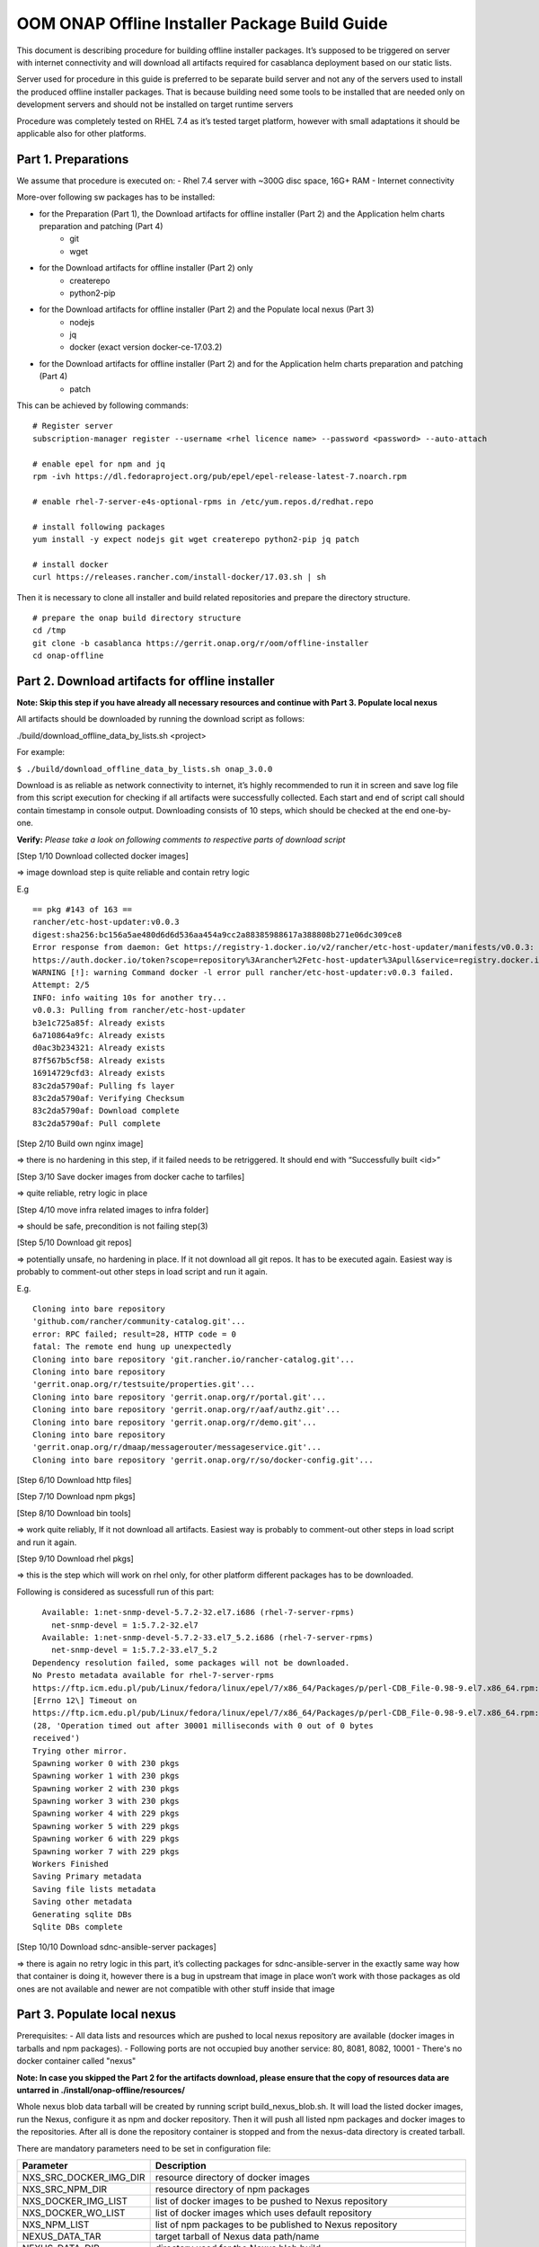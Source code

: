 .. This work is licensed under a Creative Commons Attribution 4.0 International License.
.. http://creativecommons.org/licenses/by/4.0
.. Copyright 2019 Samsung Electronics Co., Ltd.

OOM ONAP Offline Installer  Package Build Guide
=============================================================

This document is describing procedure for building offline installer
packages. It’s supposed to be triggered on server with internet
connectivity and will download all artifacts required for casablanca
deployment based on our static lists.

Server used for procedure in this guide is preferred to be separate
build server and not any of the servers used to install the produced offline installer packages. That is because building need some tools to be
installed that are needed only on development servers and should not be
installed on target runtime servers

Procedure was completely tested on RHEL 7.4 as it’s tested target
platform, however with small adaptations it should be applicable also
for other platforms.

Part 1. Preparations
--------------------

We assume that procedure is executed on: - Rhel 7.4 server with ~300G
disc space, 16G+ RAM - Internet connectivity

More-over following sw packages has to be installed:

* for the Preparation (Part 1), the Download artifacts for offline installer (Part 2) and the Application helm charts preparation and patching (Part 4)
    -  git
    -  wget

* for the Download artifacts for offline installer (Part 2) only
    -  createrepo
    -  python2-pip

* for the Download artifacts for offline installer (Part 2) and the Populate local nexus (Part 3)
    -  nodejs
    -  jq
    -  docker (exact version docker-ce-17.03.2)

* for the Download artifacts for offline installer (Part 2) and for the Application helm charts preparation and patching (Part 4)
    -  patch

This can be achieved by following commands:

::

    # Register server
    subscription-manager register --username <rhel licence name> --password <password> --auto-attach

    # enable epel for npm and jq
    rpm -ivh https://dl.fedoraproject.org/pub/epel/epel-release-latest-7.noarch.rpm

    # enable rhel-7-server-e4s-optional-rpms in /etc/yum.repos.d/redhat.repo

    # install following packages
    yum install -y expect nodejs git wget createrepo python2-pip jq patch

    # install docker
    curl https://releases.rancher.com/install-docker/17.03.sh | sh

Then it is necessary to clone all installer and build related
repositories and prepare the directory structure.


::

    # prepare the onap build directory structure
    cd /tmp
    git clone -b casablanca https://gerrit.onap.org/r/oom/offline-installer
    cd onap-offline

Part 2. Download artifacts for offline installer
------------------------------------------------

**Note: Skip this step if you have already all necessary resources and
continue with Part 3. Populate local nexus**

All artifacts should be downloaded by running the download script as
follows:

./build/download_offline_data_by_lists.sh <project>

For example:

``$ ./build/download_offline_data_by_lists.sh onap_3.0.0``

Download is as reliable as network connectivity to internet, it’s highly
recommended to run it in screen and save log file from this script
execution for checking if all artifacts were successfully collected.
Each start and end of script call should contain timestamp in console
output. Downloading consists of 10 steps, which should be checked at the
end one-by-one.

**Verify:** *Please take a look on following comments to respective
parts of download script*

[Step 1/10 Download collected docker images]

=> image download step is quite reliable and contain retry logic

E.g

::

    == pkg #143 of 163 ==
    rancher/etc-host-updater:v0.0.3
    digest:sha256:bc156a5ae480d6d6d536aa454a9cc2a88385988617a388808b271e06dc309ce8
    Error response from daemon: Get https://registry-1.docker.io/v2/rancher/etc-host-updater/manifests/v0.0.3: Get
    https://auth.docker.io/token?scope=repository%3Arancher%2Fetc-host-updater%3Apull&service=registry.docker.io: net/http: TLS handshake timeout
    WARNING [!]: warning Command docker -l error pull rancher/etc-host-updater:v0.0.3 failed.
    Attempt: 2/5
    INFO: info waiting 10s for another try...
    v0.0.3: Pulling from rancher/etc-host-updater
    b3e1c725a85f: Already exists
    6a710864a9fc: Already exists
    d0ac3b234321: Already exists
    87f567b5cf58: Already exists
    16914729cfd3: Already exists
    83c2da5790af: Pulling fs layer
    83c2da5790af: Verifying Checksum
    83c2da5790af: Download complete
    83c2da5790af: Pull complete

[Step 2/10 Build own nginx image]

=> there is no hardening in this step, if it failed needs to be
retriggered. It should end with “Successfully built <id>”

[Step 3/10 Save docker images from docker cache to tarfiles]

=> quite reliable, retry logic in place

[Step 4/10 move infra related images to infra folder]

=> should be safe, precondition is not failing step(3)

[Step 5/10 Download git repos]

=> potentially unsafe, no hardening in place. If it not download all git
repos. It has to be executed again. Easiest way is probably to
comment-out other steps in load script and run it again.

E.g.

::

    Cloning into bare repository
    'github.com/rancher/community-catalog.git'...
    error: RPC failed; result=28, HTTP code = 0
    fatal: The remote end hung up unexpectedly
    Cloning into bare repository 'git.rancher.io/rancher-catalog.git'...
    Cloning into bare repository
    'gerrit.onap.org/r/testsuite/properties.git'...
    Cloning into bare repository 'gerrit.onap.org/r/portal.git'...
    Cloning into bare repository 'gerrit.onap.org/r/aaf/authz.git'...
    Cloning into bare repository 'gerrit.onap.org/r/demo.git'...
    Cloning into bare repository
    'gerrit.onap.org/r/dmaap/messagerouter/messageservice.git'...
    Cloning into bare repository 'gerrit.onap.org/r/so/docker-config.git'...

[Step 6/10 Download http files]

[Step 7/10 Download npm pkgs]

[Step 8/10 Download bin tools]

=> work quite reliably, If it not download all artifacts. Easiest way is
probably to comment-out other steps in load script and run it again.

[Step 9/10 Download rhel pkgs]

=> this is the step which will work on rhel only, for other platform
different packages has to be downloaded.

Following is considered as sucessfull run of this part:

::

      Available: 1:net-snmp-devel-5.7.2-32.el7.i686 (rhel-7-server-rpms)
        net-snmp-devel = 1:5.7.2-32.el7
      Available: 1:net-snmp-devel-5.7.2-33.el7_5.2.i686 (rhel-7-server-rpms)
        net-snmp-devel = 1:5.7.2-33.el7_5.2
    Dependency resolution failed, some packages will not be downloaded.
    No Presto metadata available for rhel-7-server-rpms
    https://ftp.icm.edu.pl/pub/Linux/fedora/linux/epel/7/x86_64/Packages/p/perl-CDB_File-0.98-9.el7.x86_64.rpm:
    [Errno 12\] Timeout on
    https://ftp.icm.edu.pl/pub/Linux/fedora/linux/epel/7/x86_64/Packages/p/perl-CDB_File-0.98-9.el7.x86_64.rpm:
    (28, 'Operation timed out after 30001 milliseconds with 0 out of 0 bytes
    received')
    Trying other mirror.
    Spawning worker 0 with 230 pkgs
    Spawning worker 1 with 230 pkgs
    Spawning worker 2 with 230 pkgs
    Spawning worker 3 with 230 pkgs
    Spawning worker 4 with 229 pkgs
    Spawning worker 5 with 229 pkgs
    Spawning worker 6 with 229 pkgs
    Spawning worker 7 with 229 pkgs
    Workers Finished
    Saving Primary metadata
    Saving file lists metadata
    Saving other metadata
    Generating sqlite DBs
    Sqlite DBs complete

[Step 10/10 Download sdnc-ansible-server packages]

=> there is again no retry logic in this part, it’s collecting packages
for sdnc-ansible-server in the exactly same way how that container is
doing it, however there is a bug in upstream that image in place won’t
work with those packages as old ones are not available and newer are not
compatible with other stuff inside that image

Part 3. Populate local nexus
----------------------------

Prerequisites: - All data lists and resources which are pushed to local
nexus repository are available (docker images in tarballs and npm
packages). - Following ports are not occupied buy another service: 80,
8081, 8082, 10001 - There's no docker container called "nexus"

**Note: In case you skipped the Part 2 for the artifacts download,
please ensure that the copy of resources data are untarred in
./install/onap-offline/resources/**

Whole nexus blob data tarball will be created by running script
build\_nexus\_blob.sh. It will load the listed docker images, run the
Nexus, configure it as npm and docker repository. Then it will push all
listed npm packages and docker images to the repositories. After all is
done the repository container is stopped and from the nexus-data
directory is created tarball.

There are mandatory parameters need to be set in configuration file:

+------------------------------+------------------------------------------------------------------------------------------+
| Parameter                    | Description                                                                              |
+==============================+==========================================================================================+
| NXS\_SRC\_DOCKER\_IMG\_DIR   | resource directory of docker images                                                      |
+------------------------------+------------------------------------------------------------------------------------------+
| NXS\_SRC\_NPM\_DIR           | resource directory of npm packages                                                       |
+------------------------------+------------------------------------------------------------------------------------------+
| NXS\_DOCKER\_IMG\_LIST       | list of docker images to be pushed to Nexus repository                                   |
+------------------------------+------------------------------------------------------------------------------------------+
| NXS\_DOCKER\_WO\_LIST        | list of docker images which uses default repository                                      |
+------------------------------+------------------------------------------------------------------------------------------+
| NXS\_NPM\_LIST               | list of npm packages to be published to Nexus repository                                 |
+------------------------------+------------------------------------------------------------------------------------------+
| NEXUS\_DATA\_TAR             | target tarball of Nexus data path/name                                                   |
+------------------------------+------------------------------------------------------------------------------------------+
| NEXUS\_DATA\_DIR             | directory used for the Nexus blob build                                                  |
+------------------------------+------------------------------------------------------------------------------------------+
| NEXUS\_IMAGE                 | Sonatype/Nexus3 docker image which will be used for data blob creation for this script   |
+------------------------------+------------------------------------------------------------------------------------------+

Some of the docker images using default registry requires special
treatment (e.g. they use different ports or SSL connection), therefore
there is the list NXS\_DOCKER\_WO\_LIST by which are the images retagged
to be able to push them to our nexus repository.

**Note: It's recomended to use abolute paths in the configuration file
for the current script**

Example of the configuration file:

::

    NXS_SRC_DOCKER_IMG_DIR="/tmp/onap-offline/resources/offline_data/docker_images_for_nexus"
    NXS_SRC_NPM_DIR="/tmp/onap-offline/resources/offline_data/npm_tar"
    NXS_DOCKER_IMG_LIST="/tmp/onap-me-data_lists/docker_img.list"
    NXS_DOCKER_WO_LIST="/tmp/onap-me-data_lists/docker_no_registry.list"
    NXS_NPM_LIST="/tmp/onap-offline/bash/tools/data_list/npm_list.txt"
    NEXUS_DATA_TAR="/root/nexus_data.tar"
    NEXUS_DATA_DIR="/tmp/onap-offline/resources/nexus_data"
    NEXUS_IMAGE="/tmp/onap-offline/resources/offline_data/docker_images_infra/sonatype_nexus3_latest.tar"

Once everything is ready you can run the script as following example:

``$ ./install/onap-offline/build_nexus_blob.sh /root/nexus_build.conf``

Where the nexus\_build.conf is the configuration file and the
/root/nexus\_data.tar is the destination tarball

**Note: Move, link or mount the NEXUS\_DATA\_DIR to the resources
directory if there was different directory specified in configuration or
use the resulting nexus\_data.tar for movement between machines.**

Once the Nexus data blob is created, the docker images and npm packages
can be deleted to reduce the package size as they won't be needed in the
installation time:

E.g.

::

    rm -f /tmp/onap-offline/resources/offline_data/docker_images_for_nexus/*
    rm -rf /tmp/onap-offline/resources/offline_data/npm_tar

Part 4. Application helm charts preparation and patching
--------------------------------------------------------

This is about to clone oom repository and patch it to be able to use it
offline. Use the following command:

./build/fetch\_and\_patch\_charts.sh <helm charts repo>
<commit/tag/branch> <patchfile> <target\_dir>

For example:

``$ ./build/fetch_and_patch_charts.sh https://gerrit.onap.org/r/oom 3.0.0-ONAP /root/offline-installer/patches/casablanca_3.0.0.patch /tmp/offline-installer/ansible/application/helm_charts``

Part 5. Creating offline installation package
---------------------------------------------

For the packagin itself it's necessary to prepare configuration. You can
use ./onap/install/onap-offline/build/package.conf as template or
directly modify it.

There are some parameters needs to be set in configuration file and some
are optional:

+---------------------------------------+------------------------------------------------------------------------------+
| Parameter                             | Description                                                                  |
+=======================================+==============================================================================+
| SOFTWARE\_PACKAGE\_BASENAME           | defines package name prefix (e.g. onap-offline)                              |
+---------------------------------------+------------------------------------------------------------------------------+
| HELM\_CHARTS\_DIR                     | oom directory from oom git repostitory                                       |
+---------------------------------------+------------------------------------------------------------------------------+
| SW\_PACKAGE\_ADDONS                   | specific entries which are inserted into ./ansible/application               |
+---------------------------------------+------------------------------------------------------------------------------+
| EXTERNAL\_BINARIES\_PACKAGE\_ADDONS   | other addons used as resources                                               |
+---------------------------------------+------------------------------------------------------------------------------+
| PREPARE\_AUX\_PACKAGE                 | boolean condition if prepare AUX package [optional]                          |
+---------------------------------------+------------------------------------------------------------------------------+
| AUX\_BINARIES\_PACKAGE\_ADDONS        | additional binaries such as docker images loaded during runtime [optional]   |
+---------------------------------------+------------------------------------------------------------------------------+

Offline installer packages are created with prepopulated data via
following command run from offline-installer directory

./build/package.sh <project> <version> <packaging target directory>

E.g.

``$ ./build/package.sh onap 1.0.1  /tmp/package_onap_1.0.0"``


So in the target directory you should find tar files with

<PACKAGE\_BASE\_NAME>-<PROJECT\_NAME>-<PROJECT\_VERSION>-sw.tar

<PACKAGE\_BASE\_NAME>-<PROJECT\_NAME>-<PROJECT\_VERSION>-resources.tar

Optionally:
<PACKAGE\_BASE\_NAME>-<PROJECT\_NAME>-<PROJECT\_VERSION>-aux-resources.tar
